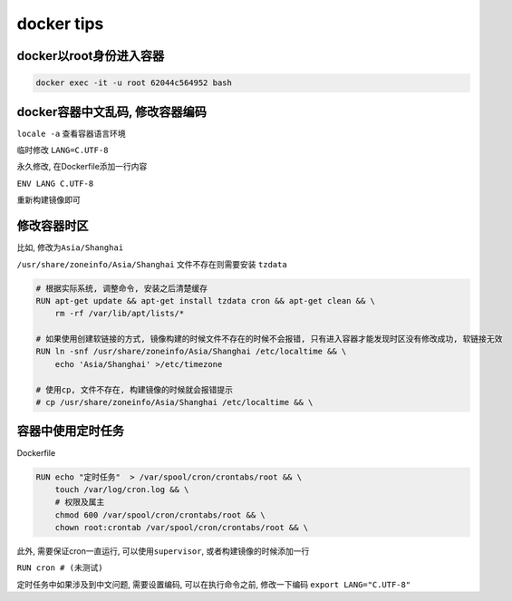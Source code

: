 docker tips
===========

docker以root身份进入容器
------------------------

.. code:: shell

    docker exec -it -u root 62044c564952 bash

docker容器中文乱码, 修改容器编码
--------------------------------

``locale -a`` 查看容器语言环境

临时修改 ``LANG=C.UTF-8``

永久修改, 在Dockerfile添加一行内容

``ENV LANG C.UTF-8``

重新构建镜像即可

修改容器时区
------------

比如, 修改为\ ``Asia/Shanghai``

``/usr/share/zoneinfo/Asia/Shanghai`` 文件不存在则需要安装 ``tzdata``

.. code:: dockerfile

    # 根据实际系统, 调整命令, 安装之后清楚缓存
    RUN apt-get update && apt-get install tzdata cron && apt-get clean && \
        rm -rf /var/lib/apt/lists/*

    # 如果使用创建软链接的方式, 镜像构建的时候文件不存在的时候不会报错, 只有进入容器才能发现时区没有修改成功, 软链接无效
    RUN ln -snf /usr/share/zoneinfo/Asia/Shanghai /etc/localtime && \
        echo 'Asia/Shanghai' >/etc/timezone

    # 使用cp, 文件不存在, 构建镜像的时候就会报错提示
    # cp /usr/share/zoneinfo/Asia/Shanghai /etc/localtime && \

容器中使用定时任务
------------------

Dockerfile

.. code:: dockerfile

    RUN echo "定时任务"  > /var/spool/cron/crontabs/root && \
        touch /var/log/cron.log && \
        # 权限及属主
        chmod 600 /var/spool/cron/crontabs/root && \
        chown root:crontab /var/spool/cron/crontabs/root && \

此外, 需要保证cron一直运行, 可以使用\ ``supervisor``,
或者构建镜像的时候添加一行

``RUN cron # (未测试)``

定时任务中如果涉及到中文问题, 需要设置编码, 可以在执行命令之前,
修改一下编码 ``export LANG="C.UTF-8"``
